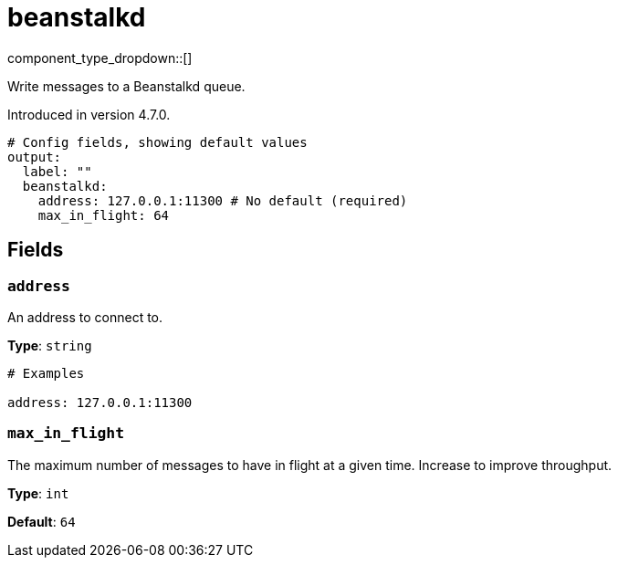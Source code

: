 = beanstalkd
:type: output
:status: experimental
:categories: ["Services"]



////
     THIS FILE IS AUTOGENERATED!

     To make changes, edit the corresponding source file under:

     https://github.com/redpanda-data/connect/tree/main/internal/impl/<provider>.

     And:

     https://github.com/redpanda-data/connect/tree/main/cmd/tools/docs_gen/templates/plugin.adoc.tmpl
////


component_type_dropdown::[]


Write messages to a Beanstalkd queue.

Introduced in version 4.7.0.

```yml
# Config fields, showing default values
output:
  label: ""
  beanstalkd:
    address: 127.0.0.1:11300 # No default (required)
    max_in_flight: 64
```

== Fields

=== `address`

An address to connect to.


*Type*: `string`


```yml
# Examples

address: 127.0.0.1:11300
```

=== `max_in_flight`

The maximum number of messages to have in flight at a given time. Increase to improve throughput.


*Type*: `int`

*Default*: `64`



